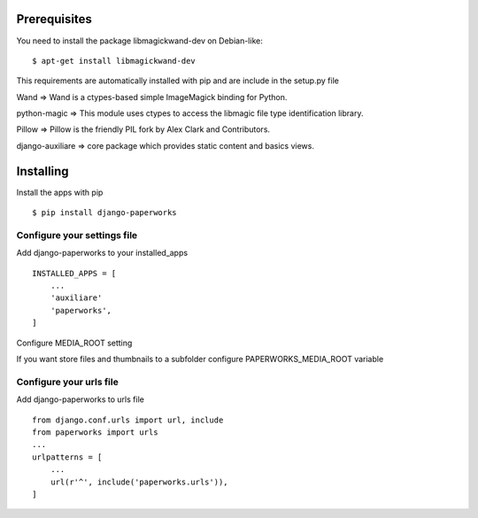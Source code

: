 Prerequisites
===============

You need to install the package libmagickwand-dev on Debian-like::

    $ apt-get install libmagickwand-dev

This requirements are automatically installed with pip and are include in the setup.py file

Wand => Wand is a ctypes-based simple ImageMagick binding for Python.

python-magic => This module uses ctypes to access the libmagic file type identification library.

Pillow => Pillow is the friendly PIL fork by Alex Clark and Contributors.

django-auxiliare => core package which provides static content and basics views.


Installing
============

Install the apps with pip ::

    $ pip install django-paperworks

Configure your settings file
-------------------------------

Add django-paperworks to your installed_apps ::

    INSTALLED_APPS = [
        ...
        'auxiliare'
        'paperworks',
    ]

Configure MEDIA_ROOT setting

If you want store files and thumbnails to a subfolder configure PAPERWORKS_MEDIA_ROOT variable

Configure your urls file
-----------------------------

Add django-paperworks to urls file ::

    from django.conf.urls import url, include
    from paperworks import urls
    ...
    urlpatterns = [
        ...
        url(r'^', include('paperworks.urls')),
    ]

